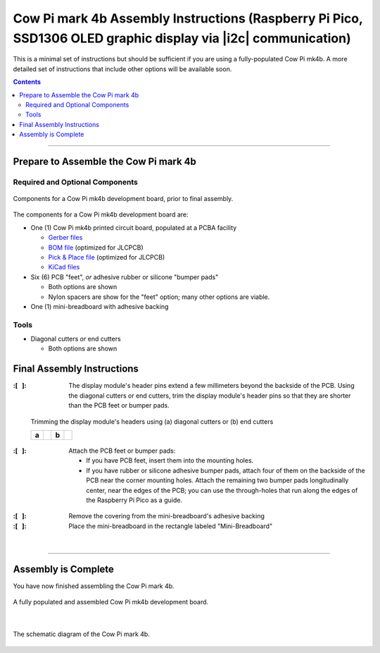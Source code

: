 **************************************************************************************************************
Cow Pi mark 4b Assembly Instructions (Raspberry Pi Pico, SSD1306 OLED graphic display via |i2c| communication)
**************************************************************************************************************

..  image:: mk4b-images/certification-mark-US002586-stacked.png
    :alt: OSHW Certification US002586
    :target: https://www.oshwa.org/cert/
    :align: right
    :width: 25%

This is a minimal set of instructions but should be sufficient if you are using a fully-populated Cow Pi mk4b.
A more detailed set of instructions that include other options will be available soon.

..  contents::
    :depth: 2

----

Prepare to Assemble the Cow Pi mark 4b
======================================

Required and Optional Components
--------------------------------

..  _mk4bComponents:
..  figure:: mk4b-images/components.jpeg
    :alt: various electronic components that are described in the accompanying text
    :align: center
    :width: 90%

    Components for a Cow Pi mk4b development board, prior to final assembly.

The components for a Cow Pi mk4b development board are:

-   One (1) Cow Pi mk4b printed circuit board, populated at a PCBA facility

    -   `Gerber files <https://github.com/DocBohn/CowPi_hardware/blob/main/mark-4/CowPi-mk4b-natural-gerber.zip>`_
    -   `BOM file <https://github.com/DocBohn/CowPi_hardware/blob/main/mark-4/CowPi-mk4b-natural.csv>`_ (optimized for JLCPCB)
    -   `Pick & Place file <https://github.com/DocBohn/CowPi_hardware/blob/main/mark-4/CowPi-mk4b-natural-top-pos.csv>`_ (optimized for JLCPCB)
    -   `KiCad files <https://github.com/DocBohn/CowPi_hardware/tree/main/mark-4/CowPi-mk4b-natural>`_

-   Six (6) PCB "feet", *or* adhesive rubber or silicone "bumper pads"

    -   Both options are shown
    -   Nylon spacers are show for the "feet" option; many other options are viable.

-   One (1) mini-breadboard with adhesive backing


Tools
-----

-   Diagonal cutters *or* end cutters

    -   Both options are shown


Final Assembly Instructions
===========================

:\:[   ]: The display module's header pins extend a few millimeters beyond the backside of the PCB.
        Using the diagonal cutters or end cutters, trim the display module's header pins so that they are shorter than the PCB feet or bumper pads.

..  _mk4bCutterOptions:
.. figure:: ../../blank.png

    Trimming the display module's headers using (a) diagonal cutters or (b) end cutters

    +-------+-------------------------------------------------+-------+-----------------------------------------+
    |       | .. image:: mk4b-images/diagonal-cutters.jpg     |       | .. image:: mk4b-images/end-cutters.jpeg |
    | **a** |    :align: center                               | **b** |    :align: center                       |
    |       |    :width: 90%                                  |       |    :width: 90%                          |
    +-------+-------------------------------------------------+-------+-----------------------------------------+


:\:[   ]: Attach the PCB feet or bumper pads:

        -   If you have PCB feet, insert them into the mounting holes.

        -   If you have rubber or silicone adhesive bumper pads, attach four of them on the backside of the PCB near the corner mounting holes.
            Attach the remaining two bumper pads longitudinally center, near the edges of the PCB; you can use the through-holes that run along the edges of the Raspberry Pi Pico as a guide.

..  _mk4bFeet:
..  figure:: mk4b-images/feet-and-bumpers.jpeg
    :alt: a development board with nylon spacers as "feet", and another board with adhesive bumper pads
    :align: center
    :width: 60%

:\:[   ]: Remove the covering from the mini-breadboard's adhesive backing

:\:[   ]: Place the mini-breadboard in the rectangle labeled "Mini-Breadboard"

..  _mk4bBreadboard:
..  figure:: mk4b-images/breadboard.jpeg
    :alt: a mini-breadboard being held above a development board
    :align: center
    :width: 60%

|

----

Assembly is Complete
====================

You have now finished assembling the Cow Pi mark 4b.

..  _mk4bComplete:
..  figure:: mk4b-images/complete.jpeg
    :alt: a fully populated and assembled development board
    :align: center
    :width: 90%

    A fully populated and assembled Cow Pi mk4b development board.

|

..  _mk4bSchematic:
..  figure:: mk4b-images/CowPi-mk4b-schematic.jpg
    :alt: The schematic diagram of the Cow Pi mark 4b
    :align: center
    :width: 90%

    The schematic diagram of the Cow Pi mark 4b.
